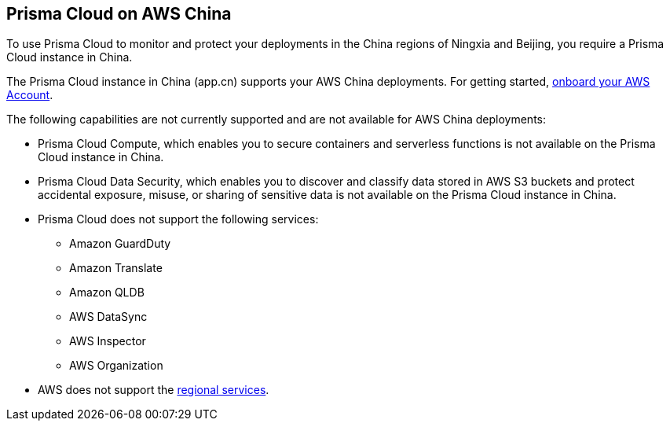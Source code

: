 == Prisma Cloud on AWS China
//Review what is supported on Prisma Cloud on AWS China

To use Prisma Cloud to monitor and protect your deployments in the China regions of Ningxia and Beijing, you require a Prisma Cloud instance in China. 

The Prisma Cloud instance in China (app.cn) supports your AWS China deployments. For getting started, xref:onboard-aws-account.adoc[onboard your AWS Account].

The following capabilities are not currently supported and are not available for AWS China deployments:

* Prisma Cloud Compute, which enables you to secure containers and serverless functions is not available on the Prisma Cloud instance in China.

* Prisma Cloud Data Security, which enables you to discover and classify data stored in AWS S3 buckets and protect accidental exposure, misuse, or sharing of sensitive data is not available on the Prisma Cloud instance in China.

* Prisma Cloud does not support the following services:
+
** Amazon GuardDuty

** Amazon Translate

** Amazon QLDB

** AWS DataSync

** AWS Inspector

** AWS Organization

* AWS does not support the https://www.amazonaws.cn/en/about-aws/regional-product-services/[regional services].